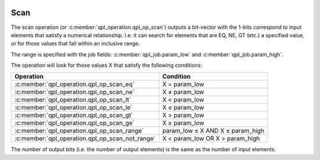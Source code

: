  .. ***************************************************************************
 .. * Copyright (C) 2022 Intel Corporation
 .. *
 .. * SPDX-License-Identifier: MIT
 .. ***************************************************************************/

.. _scan_operation_reference_link:

Scan
####

The scan operation (or :c:member:`qpl_operation.qpl_op_scan`)
outputs a bit-vector with the 1-bits correspond to
input elements that satisfy a numerical relationship. I.e. it can search
for elements that are EQ, NE, GT (etc.) a specified value, or for those
values that fall within an inclusive range.

The range is specified with the job fields:
:c:member:`qpl_job.param_low` and :c:member:`qpl_job.param_high`.

The operation will look for those values X that satisfy the following
conditions:

===============================================  ================================
Operation                                        Condition
===============================================  ================================
:c:member:`qpl_operation.qpl_op_scan_eq`         X = param_low
:c:member:`qpl_operation.qpl_op_scan_ne`         X ≠ param_low
:c:member:`qpl_operation.qpl_op_scan_lt`         X < param_low
:c:member:`qpl_operation.qpl_op_scan_le`         X ≤ param_low
:c:member:`qpl_operation.qpl_op_scan_gt`         X > param_low
:c:member:`qpl_operation.qpl_op_scan_ge`         X ≥ param_low
:c:member:`qpl_operation.qpl_op_scan_range`      param_low ≤ X AND X ≤ param_high
:c:member:`qpl_operation.qpl_op_scan_not_range`  X < param_low OR X > param_high
===============================================  ================================

The number of output bits (i.e. the number of output elements)
is the same as the number of input elements.
